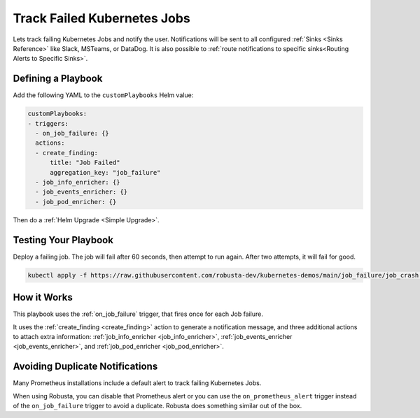 Track Failed Kubernetes Jobs
##############################

Lets track failing Kubernetes Jobs and notify the user. Notifications will be sent to all configured :ref:`Sinks <Sinks Reference>`
like Slack, MSTeams, or DataDog. It is also possible to :ref:`route notifications to specific sinks<Routing Alerts to Specific Sinks>`.

Defining a Playbook
------------------------------------------

Add the following YAML to the ``customPlaybooks`` Helm value:

.. code-block:: yaml

    customPlaybooks:
    - triggers:
      - on_job_failure: {}
      actions:
      - create_finding:
          title: "Job Failed"
          aggregation_key: "job_failure"
      - job_info_enricher: {}
      - job_events_enricher: {}
      - job_pod_enricher: {}

Then do a :ref:`Helm Upgrade <Simple Upgrade>`.

Testing Your Playbook
------------------------------------------

Deploy a failing job. The job will fail after 60 seconds, then attempt to run again. After two attempts, it will fail for good.

.. code-block:: yaml

    kubectl apply -f https://raw.githubusercontent.com/robusta-dev/kubernetes-demos/main/job_failure/job_crash.yaml

.. details:: Output

    .. image:: /images/failingjobs.png
        :alt: Alternative text for the image
        :align: center


How it Works
-------------

This playbook uses the :ref:`on_job_failure` trigger, that fires once for each Job failure.

It uses the :ref:`create_finding <create_finding>` action to generate a notification message, and three additional actions to
attach extra information: :ref:`job_info_enricher <job_info_enricher>`, :ref:`job_events_enricher <job_events_enricher>`,
and :ref:`job_pod_enricher <job_pod_enricher>`.

Avoiding Duplicate Notifications
------------------------------------------
Many Prometheus installations include a default alert to track failing Kubernetes Jobs.

When using Robusta, you can disable that Prometheus alert or you can use the ``on_prometheus_alert`` trigger instead
of the ``on_job_failure`` trigger to avoid a duplicate. Robusta does something similar out of the box.
